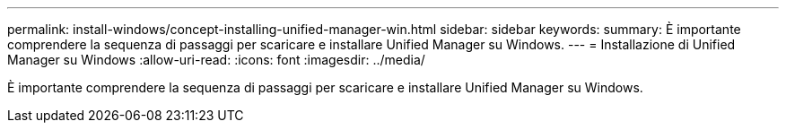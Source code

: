 ---
permalink: install-windows/concept-installing-unified-manager-win.html 
sidebar: sidebar 
keywords:  
summary: È importante comprendere la sequenza di passaggi per scaricare e installare Unified Manager su Windows. 
---
= Installazione di Unified Manager su Windows
:allow-uri-read: 
:icons: font
:imagesdir: ../media/


[role="lead"]
È importante comprendere la sequenza di passaggi per scaricare e installare Unified Manager su Windows.
